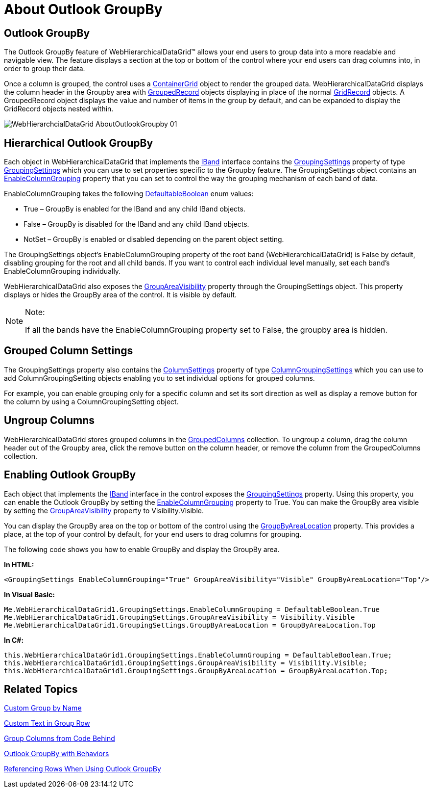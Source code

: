 ﻿////

|metadata|
{
    "name": "webhierarchicaldatagrid-about-outlook-groupby",
    "controlName": ["WebHierarchicalDataGrid"],
    "tags": ["Grids","Grouping"],
    "guid": "{4112BCD0-8591-4134-AB22-6A02618452DB}",  
    "buildFlags": [],
    "createdOn": "0001-01-01T00:00:00Z"
}
|metadata|
////

= About Outlook GroupBy

== Outlook GroupBy

The Outlook GroupBy feature of WebHierarchicalDataGrid™ allows your end users to group data into a more readable and navigable view. The feature displays a section at the top or bottom of the control where your end users can drag columns into, in order to group their data.

Once a column is grouped, the control uses a link:{ApiPlatform}web{ApiVersion}~infragistics.web.ui.gridcontrols.containergrid.html[ContainerGrid] object to render the grouped data. WebHierarchicalDataGrid displays the column header in the Groupby area with link:{ApiPlatform}web{ApiVersion}~infragistics.web.ui.gridcontrols.groupedrecord.html[GroupedRecord] objects displaying in place of the normal link:{ApiPlatform}web{ApiVersion}~infragistics.web.ui.gridcontrols.gridrecord.html[GridRecord] objects. A GroupedRecord object displays the value and number of items in the group by default, and can be expanded to display the GridRecord objects nested within.

image::images/WebHierarchcialDataGrid_AboutOutlookGroupby_01.png[]

== Hierarchical Outlook GroupBy

Each object in WebHierarchicalDataGrid that implements the link:{ApiPlatform}web{ApiVersion}~infragistics.web.ui.gridcontrols.iband.html[IBand] interface contains the link:{ApiPlatform}web{ApiVersion}~infragistics.web.ui.gridcontrols.iband~groupingsettings.html[GroupingSettings] property of type link:{ApiPlatform}web{ApiVersion}~infragistics.web.ui.gridcontrols.groupingsettings.html[GroupingSettings] which you can use to set properties specific to the Groupby feature. The GroupingSettings object contains an link:{ApiPlatform}web{ApiVersion}~infragistics.web.ui.gridcontrols.groupingsettings~enablecolumngrouping.html[EnableColumnGrouping] property that you can set to control the way the grouping mechanism of each band of data.

EnableColumnGrouping takes the following link:{ApiPlatform}web{ApiVersion}~infragistics.web.ui.defaultableboolean.html[DefaultableBoolean] enum values:

* True – GroupBy is enabled for the IBand and any child IBand objects.
* False – GroupBy is disabled for the IBand and any child IBand objects.
* NotSet – GroupBy is enabled or disabled depending on the parent object setting.

The GroupingSettings object's EnableColumnGrouping property of the root band (WebHierarchicalDataGrid) is False by default, disabling grouping for the root and all child bands. If you want to control each individual level manually, set each band's EnableColumnGrouping individually.

WebHierarchicalDataGrid also exposes the link:{ApiPlatform}web{ApiVersion}~infragistics.web.ui.gridcontrols.hierarchicalgridgroupingsettings~groupareavisibility.html[GroupAreaVisibility] property through the GroupingSettings object. This property displays or hides the GroupBy area of the control. It is visible by default.

.Note:
[NOTE]
====
If all the bands have the EnableColumnGrouping property set to False, the groupby area is hidden.
====

== Grouped Column Settings

The GroupingSettings property also contains the link:{ApiPlatform}web{ApiVersion}~infragistics.web.ui.gridcontrols.groupingsettings~columnsettings.html[ColumnSettings] property of type link:{ApiPlatform}web{ApiVersion}~infragistics.web.ui.gridcontrols.columngroupingsettings.html[ColumnGroupingSettings] which you can use to add ColumnGroupingSetting objects enabling you to set individual options for grouped columns.

For example, you can enable grouping only for a specific column and set its sort direction as well as display a remove button for the column by using a ColumnGroupingSetting object.

== Ungroup Columns

WebHierarchicalDataGrid stores grouped columns in the link:{ApiPlatform}web{ApiVersion}~infragistics.web.ui.gridcontrols.groupedcolumns.html[GroupedColumns] collection. To ungroup a column, drag the column header out of the Groupby area, click the remove button on the column header, or remove the column from the GroupedColumns collection.

== Enabling Outlook GroupBy

Each object that implements the link:{ApiPlatform}web{ApiVersion}~infragistics.web.ui.gridcontrols.iband.html[IBand] interface in the control exposes the link:{ApiPlatform}web{ApiVersion}~infragistics.web.ui.gridcontrols.iband~groupingsettings.html[GroupingSettings] property. Using this property, you can enable the Outlook GroupBy by setting the link:{ApiPlatform}web{ApiVersion}~infragistics.web.ui.gridcontrols.groupingsettings~enablecolumngrouping.html[EnableColumnGrouping] property to True. You can make the GroupBy area visible by setting the link:{ApiPlatform}web{ApiVersion}~infragistics.web.ui.gridcontrols.hierarchicalgridgroupingsettings~groupareavisibility.html[GroupAreaVisibility] property to Visibility.Visible.

You can display the GroupBy area on the top or bottom of the control using the link:{ApiPlatform}web{ApiVersion}~infragistics.web.ui.gridcontrols.hierarchicalgridgroupingsettings~groupbyarealocation.html[GroupByAreaLocation] property. This provides a place, at the top of your control by default, for your end users to drag columns for grouping.

The following code shows you how to enable GroupBy and display the GroupBy area.

*In HTML:*

----
<GroupingSettings EnableColumnGrouping="True" GroupAreaVisibility="Visible" GroupByAreaLocation="Top"/>
----

*In Visual Basic:*

----
Me.WebHierarchicalDataGrid1.GroupingSettings.EnableColumnGrouping = DefaultableBoolean.True
Me.WebHierarchicalDataGrid1.GroupingSettings.GroupAreaVisibility = Visibility.Visible
Me.WebHierarchicalDataGrid1.GroupingSettings.GroupByAreaLocation = GroupByAreaLocation.Top
----

*In C#:*

----
this.WebHierarchicalDataGrid1.GroupingSettings.EnableColumnGrouping = DefaultableBoolean.True;
this.WebHierarchicalDataGrid1.GroupingSettings.GroupAreaVisibility = Visibility.Visible;
this.WebHierarchicalDataGrid1.GroupingSettings.GroupByAreaLocation = GroupByAreaLocation.Top;
----

== Related Topics

link:webhierarchicaldatagrid-custom-group-by-name.html[Custom Group by Name]

link:webhierarchicaldatagrid-custom-text-in-group-row.html[Custom Text in Group Row]

link:webhierarchicaldatagrid-group-columns-from-code-behind.html[Group Columns from Code Behind]

link:webhierarchicaldatagrid-outlook-groupby-with-behaviors.html[Outlook GroupBy with Behaviors]

link:webhierarchicaldatagrid-referencing-rows-when-using-outlook-groupby.html[Referencing Rows When Using Outlook GroupBy]